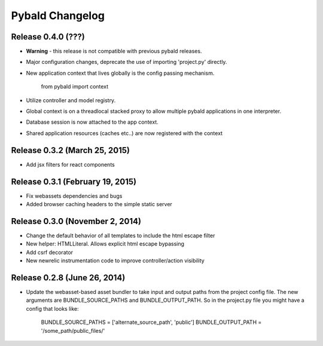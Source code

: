 Pybald Changelog
================

Release 0.4.0 (???)
--------------------

* **Warning** - this release is not compatible with previous pybald releases.
* Major configuration changes, deprecate the use of importing 'project.py' directly.
* New application context that lives globally is the config passing mechanism.

        from pybald import context
* Utilize controller and model registry.
* Global context is on a threadlocal stacked proxy to allow multiple pybald applications in one interpreter.
* Database session is now attached to the app context.
* Shared application resources (caches etc..) are now registered with the context

Release 0.3.2 (March 25, 2015)
------------------------------

* Add jsx filters for react components

Release 0.3.1 (February 19, 2015)
---------------------------------

* Fix webassets dependencies and bugs
* Added browser caching headers to the simple static server

Release 0.3.0 (November 2, 2014)
--------------------------------

* Change the default behavior of all templates to include the html escape filter
* New helper: HTMLLiteral. Allows explicit html escape bypassing
* Add csrf decorator
* New newrelic instrumentation code to improve controller/action visibility

Release 0.2.8 (June 26, 2014)
-----------------------------

* Update the webasset-based asset bundler to take input and output paths from 
  the project config file. The new arguments are BUNDLE_SOURCE_PATHS and
  BUNDLE_OUTPUT_PATH. So in the project.py file you might have a config
  that looks like:

        BUNDLE_SOURCE_PATHS = ['alternate_source_path', 'public']
        BUNDLE_OUTPUT_PATH = '/some_path/public_files/'
